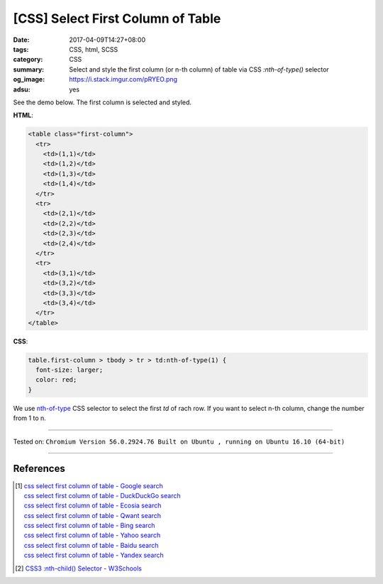 [CSS] Select First Column of Table
##################################

:date: 2017-04-09T14:27+08:00
:tags: CSS, html, SCSS
:category: CSS
:summary: Select and style the first column (or n-th column) of table
          via CSS *:nth-of-type()* selector
:og_image: https://i.stack.imgur.com/pRYEO.png
:adsu: yes


See the demo below. The first column is selected and styled.

.. raw:: html

  <style>
  table.first-column > tbody > tr > td:nth-of-type(1) {
    font-size: larger;
    color: red;
  }
  </style>
  <div style="background-color: Azure; padding: 5px;">
  <table class="first-column">
    <tr>
      <td>(1,1)</td>
      <td>(1,2)</td>
      <td>(1,3)</td>
      <td>(1,4)</td>
    </tr>
    <tr>
      <td>(2,1)</td>
      <td>(2,2)</td>
      <td>(2,3)</td>
      <td>(2,4)</td>
    </tr>
    <tr>
      <td>(3,1)</td>
      <td>(3,2)</td>
      <td>(3,3)</td>
      <td>(3,4)</td>
    </tr>
  </table>
  </div>

**HTML**:

.. code-block:: html

  <table class="first-column">
    <tr>
      <td>(1,1)</td>
      <td>(1,2)</td>
      <td>(1,3)</td>
      <td>(1,4)</td>
    </tr>
    <tr>
      <td>(2,1)</td>
      <td>(2,2)</td>
      <td>(2,3)</td>
      <td>(2,4)</td>
    </tr>
    <tr>
      <td>(3,1)</td>
      <td>(3,2)</td>
      <td>(3,3)</td>
      <td>(3,4)</td>
    </tr>
  </table>

**CSS**:

.. code-block:: css

  table.first-column > tbody > tr > td:nth-of-type(1) {
    font-size: larger;
    color: red;
  }

We use `nth-of-type`_ CSS selector to select the first *td* of rach row. If you
want to select n-th column, change the number from 1 to n.

.. adsu:: 2

----

Tested on:
``Chromium Version 56.0.2924.76 Built on Ubuntu , running on Ubuntu 16.10 (64-bit)``

----

References
++++++++++

.. [1] | `css select first column of table - Google search <https://www.google.com/search?q=css+select+first+column+of+table>`_
       | `css select first column of table - DuckDuckGo search <https://duckduckgo.com/?q=css+select+first+column+of+table>`_
       | `css select first column of table - Ecosia search <https://www.ecosia.org/search?q=css+select+first+column+of+table>`_
       | `css select first column of table - Qwant search <https://www.qwant.com/?q=css+select+first+column+of+table>`_
       | `css select first column of table - Bing search <https://www.bing.com/search?q=css+select+first+column+of+table>`_
       | `css select first column of table - Yahoo search <https://search.yahoo.com/search?p=css+select+first+column+of+table>`_
       | `css select first column of table - Baidu search <https://www.baidu.com/s?wd=css+select+first+column+of+table>`_
       | `css select first column of table - Yandex search <https://www.yandex.com/search/?text=css+select+first+column+of+table>`_
.. [2] `CSS3 :nth-child() Selector - W3Schools <https://www.w3schools.com/cssref/sel_nth-child.asp>`_

.. _nth-of-type: https://www.google.com/search?q=nth-of-type
.. _nth-child: https://www.google.com/search?q=nth-child
